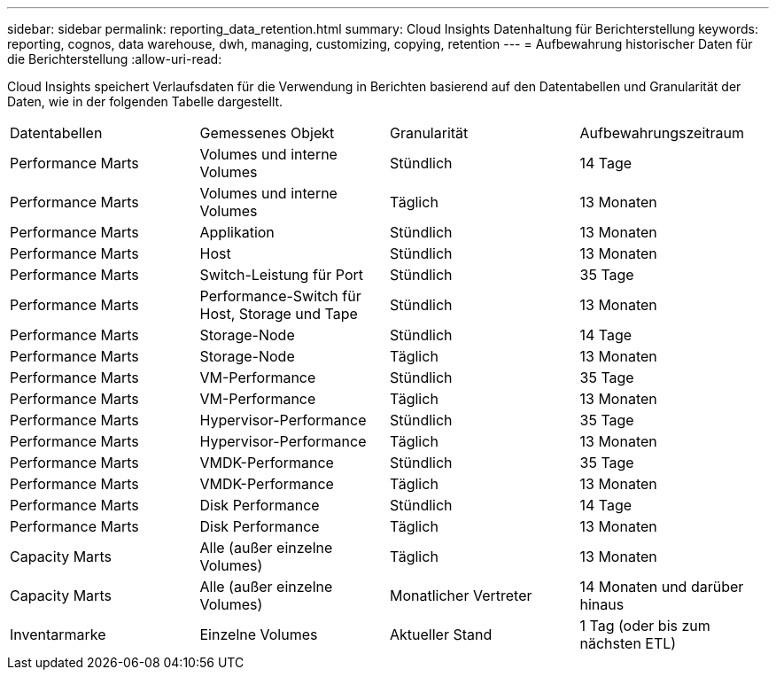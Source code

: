 ---
sidebar: sidebar 
permalink: reporting_data_retention.html 
summary: Cloud Insights Datenhaltung für Berichterstellung 
keywords: reporting, cognos, data warehouse, dwh, managing, customizing, copying, retention 
---
= Aufbewahrung historischer Daten für die Berichterstellung
:allow-uri-read: 


[role="lead"]
Cloud Insights speichert Verlaufsdaten für die Verwendung in Berichten basierend auf den Datentabellen und Granularität der Daten, wie in der folgenden Tabelle dargestellt.

|===


| Datentabellen | Gemessenes Objekt | Granularität | Aufbewahrungszeitraum 


| Performance Marts | Volumes und interne Volumes | Stündlich | 14 Tage 


| Performance Marts | Volumes und interne Volumes | Täglich | 13 Monaten 


| Performance Marts | Applikation | Stündlich | 13 Monaten 


| Performance Marts | Host | Stündlich | 13 Monaten 


| Performance Marts | Switch-Leistung für Port | Stündlich | 35 Tage 


| Performance Marts | Performance-Switch für Host, Storage und Tape | Stündlich | 13 Monaten 


| Performance Marts | Storage-Node | Stündlich | 14 Tage 


| Performance Marts | Storage-Node | Täglich | 13 Monaten 


| Performance Marts | VM-Performance | Stündlich | 35 Tage 


| Performance Marts | VM-Performance | Täglich | 13 Monaten 


| Performance Marts | Hypervisor-Performance | Stündlich | 35 Tage 


| Performance Marts | Hypervisor-Performance | Täglich | 13 Monaten 


| Performance Marts | VMDK-Performance | Stündlich | 35 Tage 


| Performance Marts | VMDK-Performance | Täglich | 13 Monaten 


| Performance Marts | Disk Performance | Stündlich | 14 Tage 


| Performance Marts | Disk Performance | Täglich | 13 Monaten 


| Capacity Marts | Alle (außer einzelne Volumes) | Täglich | 13 Monaten 


| Capacity Marts | Alle (außer einzelne Volumes) | Monatlicher Vertreter | 14 Monaten und darüber hinaus 


| Inventarmarke | Einzelne Volumes | Aktueller Stand | 1 Tag (oder bis zum nächsten ETL) 
|===